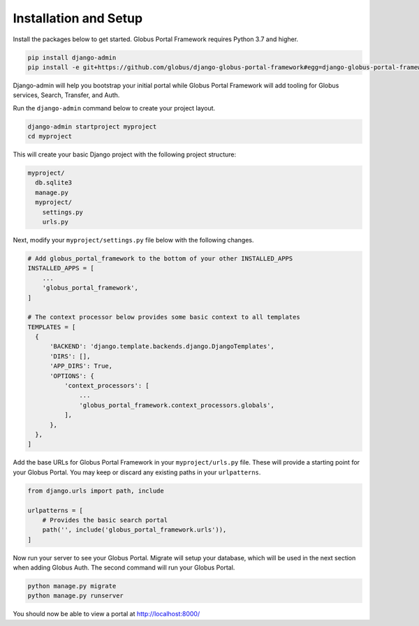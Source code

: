 Installation and Setup
----------------------------

Install the packages below to get started. Globus Portal Framework requires Python
3.7 and higher.

.. code-block:: bash

  pip install django-admin
  pip install -e git+https://github.com/globus/django-globus-portal-framework#egg=django-globus-portal-framework


Django-admin will help you bootstrap your initial portal while Globus Portal Framework will
add tooling for Globus services, Search, Transfer, and Auth.

Run the ``django-admin`` command below to create your project layout.

.. code-block:: bash

  django-admin startproject myproject
  cd myproject

This will create your basic Django project with the following project structure:

.. code-block::

  myproject/
    db.sqlite3
    manage.py
    myproject/
      settings.py
      urls.py

Next, modify your ``myproject/settings.py`` file below with the following changes.

.. code-block:: bash

   # Add globus_portal_framework to the bottom of your other INSTALLED_APPS
   INSTALLED_APPS = [
       ...
       'globus_portal_framework',
   ]

   # The context processor below provides some basic context to all templates
   TEMPLATES = [
     {
         'BACKEND': 'django.template.backends.django.DjangoTemplates',
         'DIRS': [],
         'APP_DIRS': True,
         'OPTIONS': {
             'context_processors': [
                 ...
                 'globus_portal_framework.context_processors.globals',
             ],
         },
     },
   ]


Add the base URLs for Globus Portal Framework in your ``myproject/urls.py`` file.
These will provide a starting point for your Globus Portal. You may keep or discard
any existing paths in your ``urlpatterns``.

.. code-block:: bash

  from django.urls import path, include

  urlpatterns = [
      # Provides the basic search portal
      path('', include('globus_portal_framework.urls')),
  ]

Now run your server to see your Globus Portal. Migrate will setup your database,
which will be used in the next section when adding Globus Auth. The second command
will run your Globus Portal.

.. code-block:: bash

  python manage.py migrate
  python manage.py runserver

You should now be able to view a portal at http://localhost:8000/